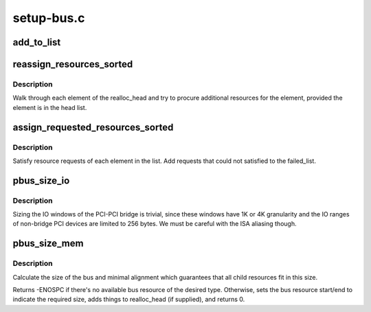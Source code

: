 .. -*- coding: utf-8; mode: rst -*-

===========
setup-bus.c
===========


.. _`add_to_list`:

add_to_list
===========

.. c:function:: int add_to_list (struct list_head *head, struct pci_dev *dev, struct resource *res, resource_size_t add_size, resource_size_t min_align)

    add a new resource tracker to the list

    :param struct list_head \*head:
        Head of the list

    :param struct pci_dev \*dev:
        device corresponding to which the resource
        belongs

    :param struct resource \*res:
        The resource to be tracked

    :param resource_size_t add_size:
        additional size to be optionally added
        to the resource

    :param resource_size_t min_align:

        *undescribed*



.. _`reassign_resources_sorted`:

reassign_resources_sorted
=========================

.. c:function:: void reassign_resources_sorted (struct list_head *realloc_head, struct list_head *head)

    satisfy any additional resource requests

    :param struct list_head \*realloc_head:
        head of the list tracking requests requiring additional
        resources

    :param struct list_head \*head:
        head of the list tracking requests with allocated
        resources



.. _`reassign_resources_sorted.description`:

Description
-----------

Walk through each element of the realloc_head and try to procure
additional resources for the element, provided the element
is in the head list.



.. _`assign_requested_resources_sorted`:

assign_requested_resources_sorted
=================================

.. c:function:: void assign_requested_resources_sorted (struct list_head *head, struct list_head *fail_head)

    satisfy resource requests

    :param struct list_head \*head:
        head of the list tracking requests for resources

    :param struct list_head \*fail_head:
        head of the list tracking requests that could
        not be allocated



.. _`assign_requested_resources_sorted.description`:

Description
-----------

Satisfy resource requests of each element in the list. Add
requests that could not satisfied to the failed_list.



.. _`pbus_size_io`:

pbus_size_io
============

.. c:function:: void pbus_size_io (struct pci_bus *bus, resource_size_t min_size, resource_size_t add_size, struct list_head *realloc_head)

    size the io window of a given bus

    :param struct pci_bus \*bus:
        the bus

    :param resource_size_t min_size:
        the minimum io window that must to be allocated

    :param resource_size_t add_size:
        additional optional io window

    :param struct list_head \*realloc_head:
        track the additional io window on this list



.. _`pbus_size_io.description`:

Description
-----------

Sizing the IO windows of the PCI-PCI bridge is trivial,
since these windows have 1K or 4K granularity and the IO ranges
of non-bridge PCI devices are limited to 256 bytes.
We must be careful with the ISA aliasing though.



.. _`pbus_size_mem`:

pbus_size_mem
=============

.. c:function:: int pbus_size_mem (struct pci_bus *bus, unsigned long mask, unsigned long type, unsigned long type2, unsigned long type3, resource_size_t min_size, resource_size_t add_size, struct list_head *realloc_head)

    size the memory window of a given bus

    :param struct pci_bus \*bus:
        the bus

    :param unsigned long mask:
        mask the resource flag, then compare it with type

    :param unsigned long type:
        the type of free resource from bridge

    :param unsigned long type2:
        second match type

    :param unsigned long type3:
        third match type

    :param resource_size_t min_size:
        the minimum memory window that must to be allocated

    :param resource_size_t add_size:
        additional optional memory window

    :param struct list_head \*realloc_head:
        track the additional memory window on this list



.. _`pbus_size_mem.description`:

Description
-----------

Calculate the size of the bus and minimal alignment which
guarantees that all child resources fit in this size.

Returns -ENOSPC if there's no available bus resource of the desired type.
Otherwise, sets the bus resource start/end to indicate the required
size, adds things to realloc_head (if supplied), and returns 0.

